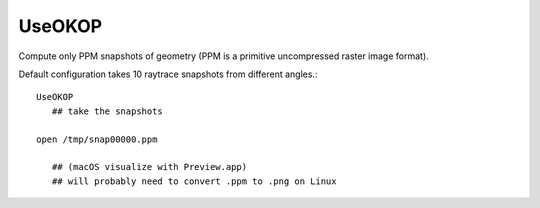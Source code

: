 UseOKOP
=========

Compute only PPM snapshots of geometry
(PPM is a primitive uncompressed raster image format).

Default configuration takes 10 raytrace snapshots 
from different angles.::


    UseOKOP
       ## take the snapshots

    open /tmp/snap00000.ppm   

       ## (macOS visualize with Preview.app)                       
       ## will probably need to convert .ppm to .png on Linux


